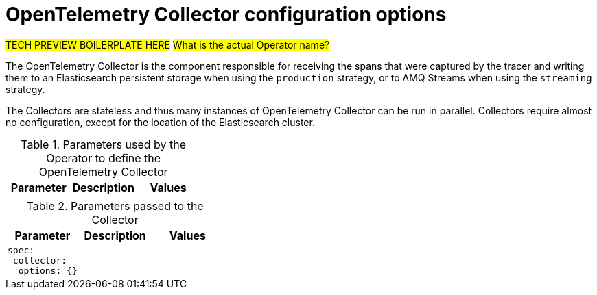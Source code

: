 ////
This module included in the following assemblies:
-distr_tracing_install/distributed-tracing-deploying.adoc

STUB TOPIC for documenting OTEL collector options (Duplicated from Jaeger Collector)
////

[id="distributed-tracing-config-otel-collector_{context}"]
= OpenTelemetry Collector configuration options

#TECH PREVIEW BOILERPLATE HERE#
#What is the actual Operator name?#

The OpenTelemetry Collector is the component responsible for receiving the spans that were captured by the tracer and writing them to an Elasticsearch persistent storage when using the `production` strategy, or to AMQ Streams when using the `streaming` strategy.

The Collectors are stateless and thus many instances of OpenTelemetry Collector can be run in parallel. Collectors require almost no configuration, except for the location of the Elasticsearch cluster.

.Parameters used by the Operator to define the OpenTelemetry Collector
[options="header"]
[cols="l, a, a"]
|===
|Parameter |Description |Values
|
|
|
|===


.Parameters passed to the Collector
[options="header"]
[cols="l, a, a"]
|===
|Parameter |Description |Values
|spec:
 collector:
  options: {}
|
|
|===
